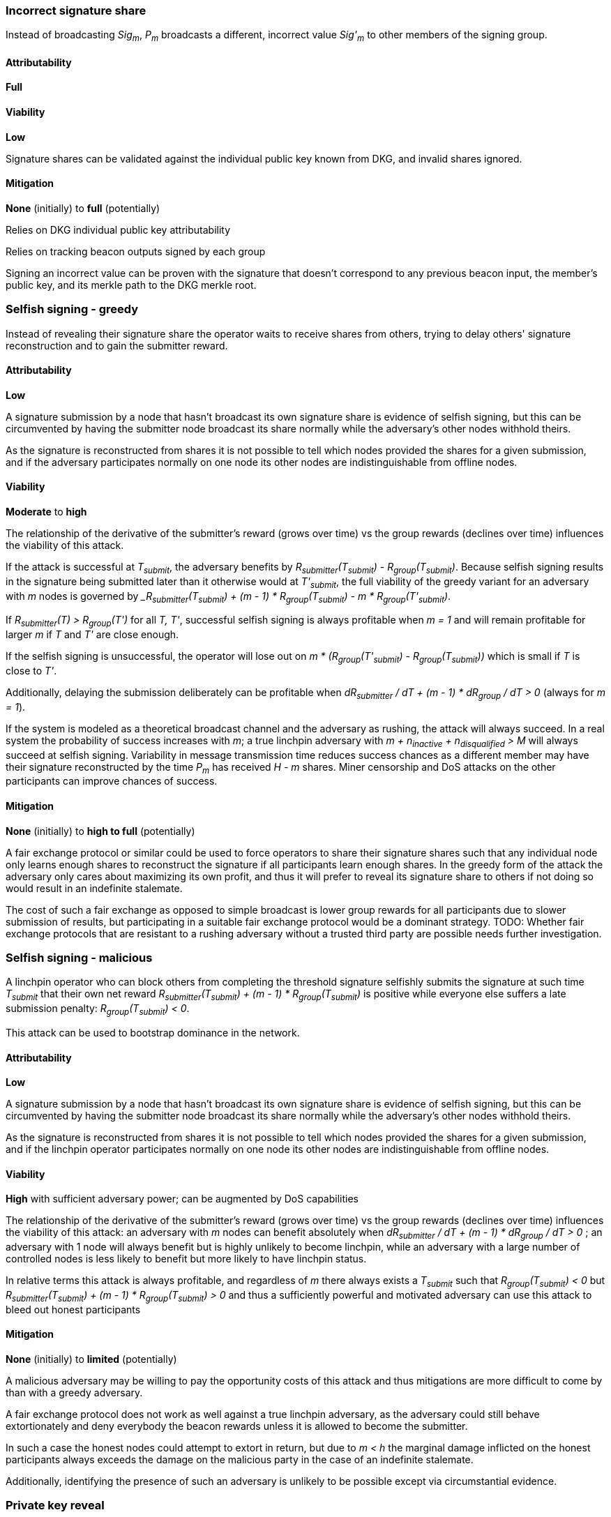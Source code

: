 === Incorrect signature share

Instead of broadcasting _Sig~m~_, _P~m~_ broadcasts a different, incorrect
value _Sig'~m~_ to other members of the signing group.

==== Attributability

*Full*

==== Viability

*Low*

Signature shares can be validated against the individual public key known from
DKG, and invalid shares ignored.

==== Mitigation

*None* (initially) to *full* (potentially)

Relies on DKG individual public key attributability

Relies on tracking beacon outputs signed by each group

Signing an incorrect value can be proven with the signature that doesn't
correspond to any previous beacon input, the member's public key, and its merkle
path to the DKG merkle root.


=== Selfish signing - greedy

Instead of revealing their signature share the operator waits to receive shares
from others, trying to delay others' signature reconstruction and to gain
the submitter reward.

==== Attributability

*Low*

A signature submission by a node that hasn't broadcast its own signature share
is evidence of selfish signing, but this can be circumvented by having the
submitter node broadcast its share normally while the adversary's other nodes
withhold theirs.

As the signature is reconstructed from shares it is not possible to tell which
nodes provided the shares for a given submission, and if the adversary
participates normally on one node its other nodes are indistinguishable from
offline nodes.

==== Viability

*Moderate* to *high*

The relationship of the derivative of the submitter's reward (grows over time)
vs the group rewards (declines over time) influences the viability of this
attack.

If the attack is successful at _T~submit~_, the adversary benefits by
_R~submitter~(T~submit~) - R~group~(T~submit~)_.
Because selfish signing results in the signature being submitted later than
it otherwise would at _T'~submit~_, the full viability of the greedy variant for
an adversary with _m_ nodes is governed by
__R~submitter~(T~submit~) + (m - 1) * R~group~(T~submit~) - m * R~group~(T'~submit~)_.

If _R~submitter~(T) > R~group~(T')_ for all _T, T'_, successful selfish signing
is always profitable when _m = 1_ and will remain profitable for larger _m_ if
_T_ and _T'_ are close enough.

If the selfish signing is unsuccessful, the operator will lose out on
_m * (R~group~(T'~submit~) - R~group~(T~submit~))_
which is small if _T_ is close to _T'_.

Additionally, delaying the submission deliberately can be profitable when
_dR~submitter~ / dT + (m - 1) * dR~group~ / dT > 0_ (always for _m = 1_).

If the system is modeled as a theoretical broadcast channel and the adversary
as rushing, the attack will always succeed. In a real system the probability of
success increases with _m_; a true linchpin adversary with
_m + n~inactive~ + n~disqualified~ > M_
will always succeed at selfish signing. Variability in message transmission
time reduces success chances as a different member may have their signature
reconstructed by the time _P~m~_ has received _H - m_ shares. Miner censorship
and DoS attacks on the other participants can improve chances of success.

==== Mitigation

*None* (initially) to *high to full* (potentially)

A fair exchange protocol or similar could be used to force operators to share
their signature shares such that any individual node only learns enough shares
to reconstruct the signature if all participants learn enough shares. In the
greedy form of the attack the adversary only cares about maximizing its own
profit, and thus it will prefer to reveal its signature share to others if not
doing so would result in an indefinite stalemate.

The cost of such a fair exchange as opposed to simple broadcast is lower group
rewards for all participants due to slower submission of results, but
participating in a suitable fair exchange protocol would be a dominant strategy.
TODO: Whether fair exchange protocols that are resistant to a rushing adversary
without a trusted third party are possible needs further investigation.


=== Selfish signing - malicious

A linchpin operator who can block others from completing the threshold
signature selfishly submits the signature at such time _T~submit~_ that their
own net reward
_R~submitter~(T~submit~) + (m - 1) * R~group~(T~submit~)_
is positive while everyone else suffers a late submission penalty:
_R~group~(T~submit~) < 0_.

This attack can be used to bootstrap dominance in the network.

==== Attributability

*Low*

A signature submission by a node that hasn't broadcast its own signature share
is evidence of selfish signing, but this can be circumvented by having the
submitter node broadcast its share normally while the adversary's other nodes
withhold theirs.

As the signature is reconstructed from shares it is not possible to tell which
nodes provided the shares for a given submission, and if the linchpin operator
participates normally on one node its other nodes are indistinguishable from
offline nodes.

==== Viability

*High* with sufficient adversary power;
can be augmented by DoS capabilities

The relationship of the derivative of the submitter's reward (grows over time)
vs the group rewards (declines over time) influences the viability of this
attack: an adversary with _m_ nodes can benefit absolutely when
_dR~submitter~ / dT + (m - 1) * dR~group~ / dT > 0_
; an adversary with 1 node will always benefit but is highly unlikely to become
linchpin, while an adversary with a large number of controlled nodes is less
likely to benefit but more likely to have linchpin status.

In relative terms this attack is always profitable, and regardless of _m_ there
always exists a _T~submit~_ such that
_R~group~(T~submit~) < 0_
but
_R~submitter~(T~submit~) + (m - 1) * R~group~(T~submit~) > 0_
and thus a sufficiently powerful and motivated adversary can use this attack to
bleed out honest participants

==== Mitigation

*None* (initially) to *limited* (potentially)

A malicious adversary may be willing to pay the opportunity costs of this attack
and thus mitigations are more difficult to come by than with a greedy adversary.

A fair exchange protocol does not work as well against a true linchpin
adversary, as the adversary could still behave extortionately and deny everybody
the beacon rewards unless it is allowed to become the submitter.

In such a case the honest nodes could attempt to extort in return, but due to
_m < h_ the marginal damage inflicted on the honest participants always exceeds
the damage on the malicious party in the case of an indefinite stalemate.

Additionally, identifying the presence of such an adversary is unlikely to be
possible except via circumstantial evidence.


=== Private key reveal

The opposite of selfish signing; the misbehaving staker reveals their individual
private key for the group's threshold signature with the intent to increase
their reward as a non-submitter by letting other stakers calculate their
signature share locally, and to let the staker be offline.

==== Attributability

*Full*

The corresponding public key is known by all members in the same group.

==== Viability

*Low*, requires extremely specific conditions to be profitable

If the cost of broadcast is high,
the cost of operating a well-functioning node high,
the reduction in group member rewards by increased time _dR~group~ / dT_ steep,
the number of nodes _m_ controlled by _P~m~_ high,
the probability of _P~m~_ otherwise getting submitter position low,
the difference in submitter and group rewards _R~submitter~(T) - R~group~(T)_ low,
the marginal improvement in submission time _T~submit~ - T'~submit~_ high,
and the (probability of being caught) times the (impact on token price) low,
it can be profitable to reveal one's individual signing key to other stakers so
that _Sig~m~_ can be calculated locally without need for _P~m~_'s participation.

==== Mitigation

*None* (initially) to *full* (potentially)

Relies on DKG individual public key attributability

Any member in the group can prove this happened by publishing a tattletale
message signed by the private key, containing the corresponding public key and
its merkle path generated from the DKG results. On-chain would then verify the
signature, and use the merkle path of the public key to verify that it belongs
to the accused group member. If a valid accusation is published, the accuser
would be rewarded and the misbehaving staker penalized.
